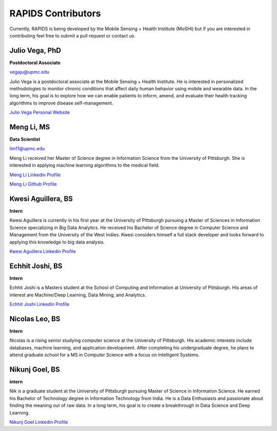 RAPIDS Contributors
====================

Currently, RAPIDS is being developed by the Mobile Sensing + Health Institute (MoSHI) but if you are interested in contributing feel free to submit a pull request or contact us.


Julio Vega, PhD
""""""""""""""""""
**Postdoctoral Associate**

vegaju@upmc.edu

Julio Vega is a postdoctoral associate at the Mobile Sensing + Health Institute. He is interested in personalized methodologies to monitor chronic conditions that affect daily human behavior using mobile and wearable data. In the long term, his goal is to explore how we can enable patients to inform, amend, and evaluate their health tracking algorithms to improve disease self-management.

`Julio Vega Personal Website`_



Meng Li, MS
"""""""""""""
**Data Scientist**

lim11@upmc.edu

Meng Li received her Master of Science degree in Information Science from the University of Pittsburgh. She is interested in applying machine learning algorithms to the medical field.

`Meng Li Linkedin Profile`_

`Meng Li Github Profile`_ 




Kwesi Aguillera, BS
""""""""""""""""""""
**Intern**

Kwesi Aguillera is currently in his first year at the University of Pittsburgh pursuing a Master of Sciences in Information Science specializing in Big Data Analytics. He received his Bachelor of Science degree in Computer Science and Management from the University of the West Indies. Kwesi considers himself a full stack developer and looks forward to applying this knowledge to big data analysis.

`Kwesi Aguillera Linkedin Profile`_


Echhit Joshi, BS
"""""""""""""""""
**Intern**

Echhit Joshi is a Masters student at the School of Computing and Information at University of Pittsburgh. His areas of interest are Machine/Deep Learning, Data Mining, and Analytics.

`Echhit Joshi Linkedin Profile`_

Nicolas Leo, BS
""""""""""""""""
**Intern**

Nicolas is a rising senior studying computer science at the University of Pittsburgh. His academic interests include databases, machine learning, and application development. After completing his undergraduate degree, he plans to attend graduate school for a MS in Computer Science with a focus on Intelligent Systems. 


Nikunj Goel, BS
""""""""""""""""
**intern**

Nik is a graduate student at the University of Pittsburgh pursuing Master of Science in Information Science. He earned his Bachelor of Technology degree in Information Technology from India. He is a Data Enthusiasts and passionate about finding the meaning out of raw data. In a long term, his goal is to create a breakthrough in Data Science and Deep Learning.

`Nikunj Goel Linkedin Profile`_

.. _`Julio Vega Personal Website`: https://juliovega.info/
.. _`Meng Li Linkedin Profile`: https://www.linkedin.com/in/meng-li-57238414a
.. _`Meng Li Github Profile`: https://github.com/Meng6
.. _`Kwesi Aguillera Linkedin Profile`: https://www.linkedin.com/in/kwesi-aguillera-29529823
.. _`Echhit Joshi Linkedin Profile`: https://www.linkedin.com/in/echhitjoshi/
.. _`Nikunj Goel Linkedin Profile`: https://www.linkedin.com/in/nikunjgoel95/
